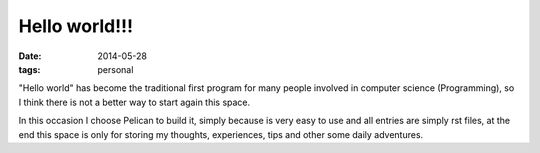 Hello world!!!
========================
:date: 2014-05-28
:tags: personal

"Hello world" has become the traditional first program for many people involved in computer science (Programming), so I think there is not a better way to start again this space.

In this occasion I choose Pelican to build it, simply because is very easy to use and all entries are simply rst files, at the end this space is only for storing my thoughts, experiences, tips and other some daily adventures.
